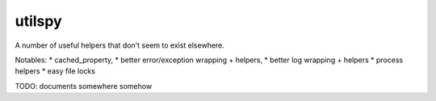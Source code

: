 utilspy
=======

A number of useful helpers that don't seem to exist elsewhere.

Notables: 
* cached_property, 
* better error/exception wrapping + helpers, 
* better log wrapping + helpers
* process helpers
* easy file locks

TODO: documents somewhere somehow 




